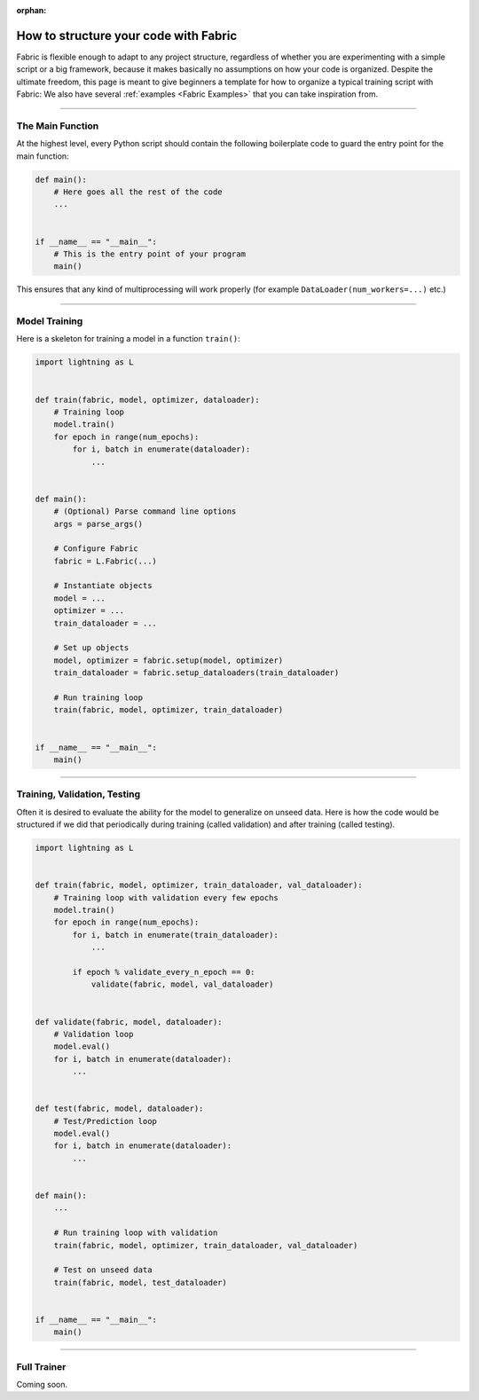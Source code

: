 :orphan:

######################################
How to structure your code with Fabric
######################################

Fabric is flexible enough to adapt to any project structure, regardless of whether you are experimenting with a simple script or a big framework, because it makes basically no assumptions on how your code is organized.
Despite the ultimate freedom, this page is meant to give beginners a template for how to organize a typical training script with Fabric:
We also have several :ref:`examples <Fabric Examples>` that you can take inspiration from.


----


*****************
The Main Function
*****************

At the highest level, every Python script should contain the following boilerplate code to guard the entry point for the main function:

.. code-block:: python

    def main():
        # Here goes all the rest of the code
        ...


    if __name__ == "__main__":
        # This is the entry point of your program
        main()


This ensures that any kind of multiprocessing will work properly (for example ``DataLoader(num_workers=...)`` etc.)


----


**************
Model Training
**************

Here is a skeleton for training a model in a function ``train()``:

.. code-block:: python

    import lightning as L


    def train(fabric, model, optimizer, dataloader):
        # Training loop
        model.train()
        for epoch in range(num_epochs):
            for i, batch in enumerate(dataloader):
                ...


    def main():
        # (Optional) Parse command line options
        args = parse_args()

        # Configure Fabric
        fabric = L.Fabric(...)

        # Instantiate objects
        model = ...
        optimizer = ...
        train_dataloader = ...

        # Set up objects
        model, optimizer = fabric.setup(model, optimizer)
        train_dataloader = fabric.setup_dataloaders(train_dataloader)

        # Run training loop
        train(fabric, model, optimizer, train_dataloader)


    if __name__ == "__main__":
        main()


----


*****************************
Training, Validation, Testing
*****************************

Often it is desired to evaluate the ability for the model to generalize on unseed data.
Here is how the code would be structured if we did that periodically during training (called validation) and after training (called testing).


.. code-block:: python

    import lightning as L


    def train(fabric, model, optimizer, train_dataloader, val_dataloader):
        # Training loop with validation every few epochs
        model.train()
        for epoch in range(num_epochs):
            for i, batch in enumerate(train_dataloader):
                ...

            if epoch % validate_every_n_epoch == 0:
                validate(fabric, model, val_dataloader)


    def validate(fabric, model, dataloader):
        # Validation loop
        model.eval()
        for i, batch in enumerate(dataloader):
            ...


    def test(fabric, model, dataloader):
        # Test/Prediction loop
        model.eval()
        for i, batch in enumerate(dataloader):
            ...


    def main():
        ...

        # Run training loop with validation
        train(fabric, model, optimizer, train_dataloader, val_dataloader)

        # Test on unseed data
        train(fabric, model, test_dataloader)


    if __name__ == "__main__":
        main()



----


************
Full Trainer
************

Coming soon.
